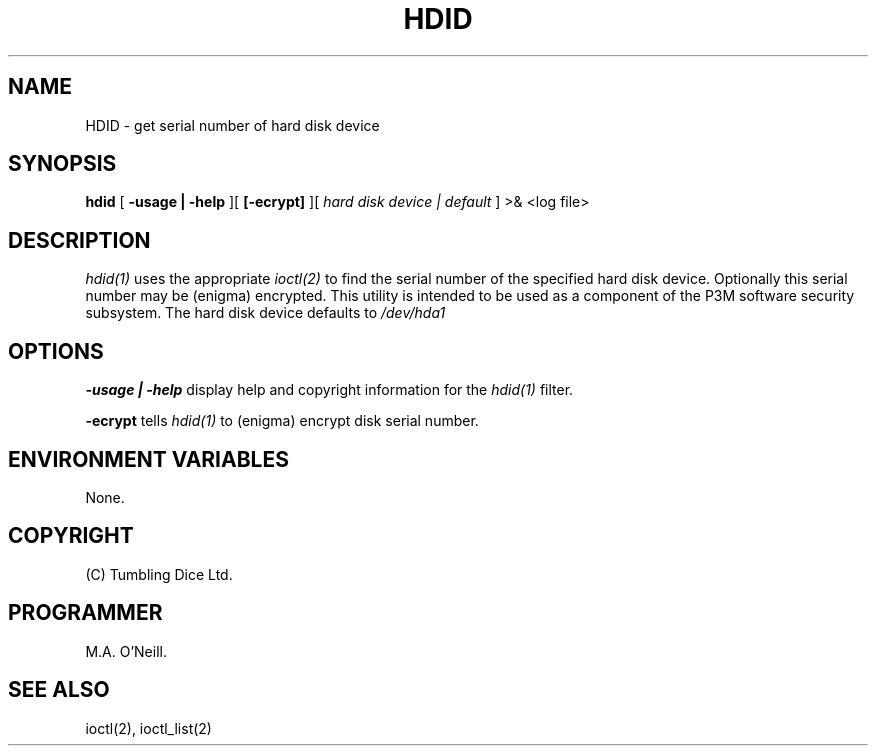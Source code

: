 .TH HDID 1 "22 February 2005" "PUPSP3 build tools" "PUPSP3 build tools"

.SH NAME
HDID \- get serial number of hard disk device 
.br

.SH SYNOPSIS
.B hdid 
[
.B -usage | -help
][
.B [-ecrypt]
][
.I hard disk device | default
] 
>& <log file>
.br

.SH DESCRIPTION
.I hdid(1)
uses the appropriate
.I ioctl(2)
to find the serial number of the specified hard disk device. Optionally this
serial number may be (enigma) encrypted. This utility is intended to be used
as a component of the P3M software security subsystem. The hard disk device
defaults to
.I /dev/hda1
.br

.SH OPTIONS

.B -usage | -help
display help and copyright information for the
.I hdid(1)
filter.
.br

.B -ecrypt 
tells
.I hdid(1)
to (enigma) encrypt disk serial number.
.br

.SH ENVIRONMENT VARIABLES
None.
.br

.SH COPYRIGHT
(C) Tumbling Dice Ltd.
.br

.SH PROGRAMMER
M.A. O'Neill.
.br

.SH SEE ALSO
ioctl(2), ioctl_list(2)
.br

